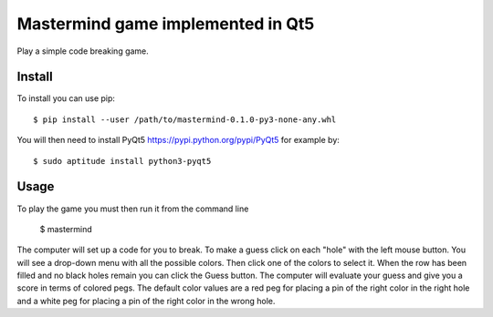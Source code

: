 Mastermind game implemented in Qt5
========================================

Play a simple code breaking game.

Install
-------

To install you can use pip::

	$ pip install --user /path/to/mastermind-0.1.0-py3-none-any.whl

You will then need to install PyQt5 https://pypi.python.org/pypi/PyQt5
for example by::

	$ sudo aptitude install python3-pyqt5

Usage
-----

To play the game you must then run it from the command line

	$ mastermind

The computer will set up a code for you to break. To make a guess
click on each "hole" with the left mouse button. You will see a
drop-down menu with all the possible colors. Then click one of the
colors to select it. When the row has been filled and no black
holes remain you can click the Guess button. The computer will
evaluate your guess and give you a score in terms of colored pegs.
The default color values are a red peg for placing a pin of the
right color in the right hole and a white peg for placing a pin
of the right color in the wrong hole.
